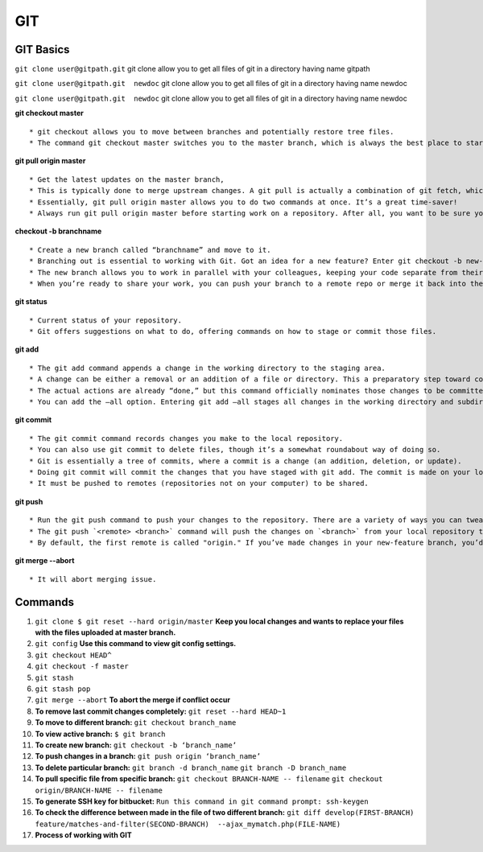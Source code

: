 .. _git:

GIT
============

GIT Basics
----------
``git clone user@gitpath.git``
git clone allow you to get all files of git in a directory having name gitpath

``git clone user@gitpath.git  newdoc``
git clone allow you to get all files of git in a directory having name newdoc

``git clone user@gitpath.git  newdoc``
git clone allow you to get all files of git in a directory having name newdoc

**git checkout master**
::

   * git checkout allows you to move between branches and potentially restore tree files.
   * The command git checkout master switches you to the master branch, which is always the best place to start before making changes to your repo.

**git pull origin master**
::

   * Get the latest updates on the master branch, 
   * This is typically done to merge upstream changes. A git pull is actually a combination of git fetch, which grabs all the latest  information, and git merge, which merges the two histories together. 
   * Essentially, git pull origin master allows you to do two commands at once. It’s a great time-saver!
   * Always run git pull origin master before starting work on a repository. After all, you want to be sure your repository is up to date with the remote repo where you collaborate.

**checkout -b branchname**
::

   * Create a new branch called “branchname” and move to it.
   * Branching out is essential to working with Git. Got an idea for a new feature? Enter git checkout -b new-feature to create a new branch called “new-feature” and open it. 
   * The new branch allows you to work in parallel with your colleagues, keeping your code separate from theirs during the time you’re working on that branch.
   * When you’re ready to share your work, you can push your branch to a remote repo or merge it back into the main branch (usually master). Those commands are coming right up ...

**git status**
::

   * Current status of your repository. 
   * Git offers suggestions on what to do, offering commands on how to stage or commit those files.

**git add**
::

   * The git add command appends a change in the working directory to the staging area. 
   * A change can be either a removal or an addition of a file or directory. This a preparatory step toward committing your changes.
   * The actual actions are already “done,” but this command officially nominates those changes to be committed.
   * You can add the —all option. Entering git add —all stages all changes in the working directory and subdirectories, including removals of directories.

**git commit**
::

   * The git commit command records changes you make to the local repository.
   * You can also use git commit to delete files, though it’s a somewhat roundabout way of doing so.
   * Git is essentially a tree of commits, where a commit is a change (an addition, deletion, or update).
   * Doing git commit will commit the changes that you have staged with git add. The commit is made on your local repository.
   * It must be pushed to remotes (repositories not on your computer) to be shared.

**git push**
::

   * Run the git push command to push your changes to the repository. There are a variety of ways you can tweak this, as you can combine the push command with exceptions. On its own, git push makes changes to the repository and all of its associations.
   * The git push `<remote> <branch>` command will push the changes on `<branch>` from your local repository to `<remote>`, which is usually the repository on a server where you collaborate with your colleagues.
   * By default, the first remote is called "origin." If you’ve made changes in your new-feature branch, you’d do git push origin new-feature to send the changes (commits) of new-feature to the place where you collaborate with your colleagues.
   
**git merge --abort**
::

  * It will abort merging issue.

Commands
--------

#. ``git clone $ git reset --hard origin/master``
   **Keep you local changes and wants to replace your files with the files uploaded at master branch.**
#. ``git config`` **Use this command to view git config settings.**
#. ``git checkout HEAD^``
#. ``git checkout -f master``
#. ``git stash``
#. ``git stash pop``
#. ``git merge --abort``	**To abort the merge if conflict occur**
#. **To remove last commit changes completely:**
   ``git reset --hard HEAD~1``
#. **To move to different branch:**
   ``git checkout branch_name``
#. **To view active branch:**
   ``$ git branch``
#. **To create new branch:**
   ``git checkout -b ‘branch_name’``
#. **To push changes in a branch:**
   ``git push origin ‘branch_name’``
#. **To delete particular branch:**
   ``git branch -d branch_name``
   ``git branch -D branch_name``
#. **To pull specific file from specific branch:**
   ``git checkout BRANCH-NAME -- filename``
   ``git checkout origin/BRANCH-NAME -- filename``
#. **To generate SSH key for bitbucket:**
   ``Run this command in git command prompt: ssh-keygen``
#. **To check the difference between made in the file of two different branch:**
   ``git diff develop(FIRST-BRANCH) feature/matches-and-filter(SECOND-BRANCH)  --ajax_mymatch.php(FILE-NAME)``
#. **Process of working with GIT**

